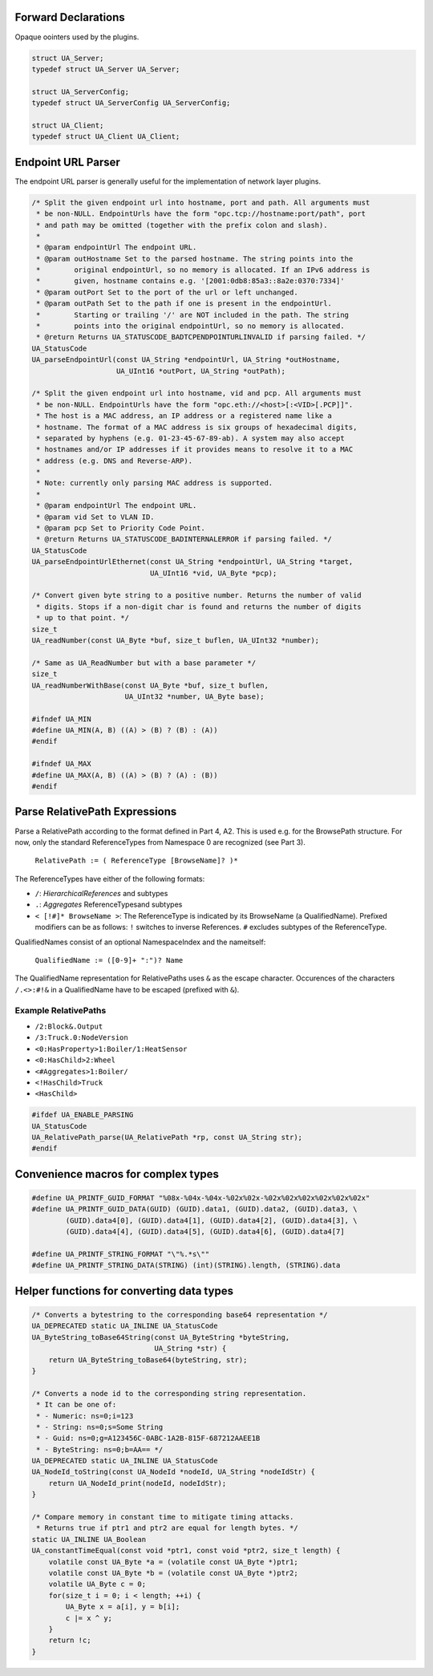 Forward Declarations
--------------------
Opaque oointers used by the plugins.

.. code-block:: c

   
   struct UA_Server;
   typedef struct UA_Server UA_Server;
   
   struct UA_ServerConfig;
   typedef struct UA_ServerConfig UA_ServerConfig;
   
   struct UA_Client;
   typedef struct UA_Client UA_Client;
   
Endpoint URL Parser
-------------------
The endpoint URL parser is generally useful for the implementation of network
layer plugins.

.. code-block:: c

   
   /* Split the given endpoint url into hostname, port and path. All arguments must
    * be non-NULL. EndpointUrls have the form "opc.tcp://hostname:port/path", port
    * and path may be omitted (together with the prefix colon and slash).
    *
    * @param endpointUrl The endpoint URL.
    * @param outHostname Set to the parsed hostname. The string points into the
    *        original endpointUrl, so no memory is allocated. If an IPv6 address is
    *        given, hostname contains e.g. '[2001:0db8:85a3::8a2e:0370:7334]'
    * @param outPort Set to the port of the url or left unchanged.
    * @param outPath Set to the path if one is present in the endpointUrl.
    *        Starting or trailing '/' are NOT included in the path. The string
    *        points into the original endpointUrl, so no memory is allocated.
    * @return Returns UA_STATUSCODE_BADTCPENDPOINTURLINVALID if parsing failed. */
   UA_StatusCode
   UA_parseEndpointUrl(const UA_String *endpointUrl, UA_String *outHostname,
                       UA_UInt16 *outPort, UA_String *outPath);
   
   /* Split the given endpoint url into hostname, vid and pcp. All arguments must
    * be non-NULL. EndpointUrls have the form "opc.eth://<host>[:<VID>[.PCP]]".
    * The host is a MAC address, an IP address or a registered name like a
    * hostname. The format of a MAC address is six groups of hexadecimal digits,
    * separated by hyphens (e.g. 01-23-45-67-89-ab). A system may also accept
    * hostnames and/or IP addresses if it provides means to resolve it to a MAC
    * address (e.g. DNS and Reverse-ARP).
    *
    * Note: currently only parsing MAC address is supported.
    *
    * @param endpointUrl The endpoint URL.
    * @param vid Set to VLAN ID.
    * @param pcp Set to Priority Code Point.
    * @return Returns UA_STATUSCODE_BADINTERNALERROR if parsing failed. */
   UA_StatusCode
   UA_parseEndpointUrlEthernet(const UA_String *endpointUrl, UA_String *target,
                               UA_UInt16 *vid, UA_Byte *pcp);
   
   /* Convert given byte string to a positive number. Returns the number of valid
    * digits. Stops if a non-digit char is found and returns the number of digits
    * up to that point. */
   size_t
   UA_readNumber(const UA_Byte *buf, size_t buflen, UA_UInt32 *number);
   
   /* Same as UA_ReadNumber but with a base parameter */
   size_t
   UA_readNumberWithBase(const UA_Byte *buf, size_t buflen,
                         UA_UInt32 *number, UA_Byte base);
   
   #ifndef UA_MIN
   #define UA_MIN(A, B) ((A) > (B) ? (B) : (A))
   #endif
   
   #ifndef UA_MAX
   #define UA_MAX(A, B) ((A) > (B) ? (A) : (B))
   #endif
   
Parse RelativePath Expressions
------------------------------

Parse a RelativePath according to the format defined in Part 4, A2. This is
used e.g. for the BrowsePath structure. For now, only the standard
ReferenceTypes from Namespace 0 are recognized (see Part 3).

  ``RelativePath := ( ReferenceType [BrowseName]? )*``

The ReferenceTypes have either of the following formats:

- ``/``: *HierarchicalReferences* and subtypes
- ``.``: *Aggregates* ReferenceTypesand subtypes
- ``< [!#]* BrowseName >``: The ReferenceType is indicated by its BrowseName
  (a QualifiedName). Prefixed modifiers can be as follows: ``!`` switches to
  inverse References. ``#`` excludes subtypes of the ReferenceType.

QualifiedNames consist of an optional NamespaceIndex and the nameitself:

  ``QualifiedName := ([0-9]+ ":")? Name``

The QualifiedName representation for RelativePaths uses ``&`` as the escape
character. Occurences of the characters ``/.<>:#!&`` in a QualifiedName have
to be escaped (prefixed with ``&``).

Example RelativePaths
`````````````````````

- ``/2:Block&.Output``
- ``/3:Truck.0:NodeVersion``
- ``<0:HasProperty>1:Boiler/1:HeatSensor``
- ``<0:HasChild>2:Wheel``
- ``<#Aggregates>1:Boiler/``
- ``<!HasChild>Truck``
- ``<HasChild>``

.. code-block:: c

   #ifdef UA_ENABLE_PARSING
   UA_StatusCode
   UA_RelativePath_parse(UA_RelativePath *rp, const UA_String str);
   #endif
   
Convenience macros for complex types
------------------------------------

.. code-block:: c

   #define UA_PRINTF_GUID_FORMAT "%08x-%04x-%04x-%02x%02x-%02x%02x%02x%02x%02x%02x"
   #define UA_PRINTF_GUID_DATA(GUID) (GUID).data1, (GUID).data2, (GUID).data3, \
           (GUID).data4[0], (GUID).data4[1], (GUID).data4[2], (GUID).data4[3], \
           (GUID).data4[4], (GUID).data4[5], (GUID).data4[6], (GUID).data4[7]
   
   #define UA_PRINTF_STRING_FORMAT "\"%.*s\""
   #define UA_PRINTF_STRING_DATA(STRING) (int)(STRING).length, (STRING).data
   
Helper functions for converting data types
------------------------------------------

.. code-block:: c

   
   /* Converts a bytestring to the corresponding base64 representation */
   UA_DEPRECATED static UA_INLINE UA_StatusCode
   UA_ByteString_toBase64String(const UA_ByteString *byteString,
                                UA_String *str) {
       return UA_ByteString_toBase64(byteString, str);
   }
   
   /* Converts a node id to the corresponding string representation.
    * It can be one of:
    * - Numeric: ns=0;i=123
    * - String: ns=0;s=Some String
    * - Guid: ns=0;g=A123456C-0ABC-1A2B-815F-687212AAEE1B
    * - ByteString: ns=0;b=AA== */
   UA_DEPRECATED static UA_INLINE UA_StatusCode
   UA_NodeId_toString(const UA_NodeId *nodeId, UA_String *nodeIdStr) {
       return UA_NodeId_print(nodeId, nodeIdStr);
   }
   
   /* Compare memory in constant time to mitigate timing attacks.
    * Returns true if ptr1 and ptr2 are equal for length bytes. */
   static UA_INLINE UA_Boolean
   UA_constantTimeEqual(const void *ptr1, const void *ptr2, size_t length) {
       volatile const UA_Byte *a = (volatile const UA_Byte *)ptr1;
       volatile const UA_Byte *b = (volatile const UA_Byte *)ptr2;
       volatile UA_Byte c = 0;
       for(size_t i = 0; i < length; ++i) {
           UA_Byte x = a[i], y = b[i];
           c |= x ^ y;
       }
       return !c;
   }
